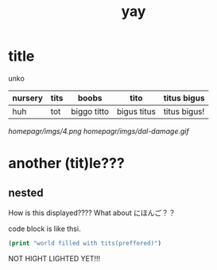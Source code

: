 :PROPERTIES:
:ID:       21e8a0eb-d3bb-4291-9a12-c120a7354c02
:END:
#+title: yay
* title
unko
| nursery | tits | boobs       | tito        | titus bigus  |
|---------+------+-------------+-------------+--------------|
| huh     | tot  | biggo titto | bigus titus | titus bigus! |

[[homepagr/imgs/4.png]]
[[homepagr/imgs/dal-damage.gif]]

* another (tit)le???
** nested
How is this displayed????
What about にほんご？？

code block is like thsi.
#+begin_src emacs-lisp
(print "world filled with tits(preffered)")
#+end_src
NOT HIGHT LIGHTED YET!!! 

